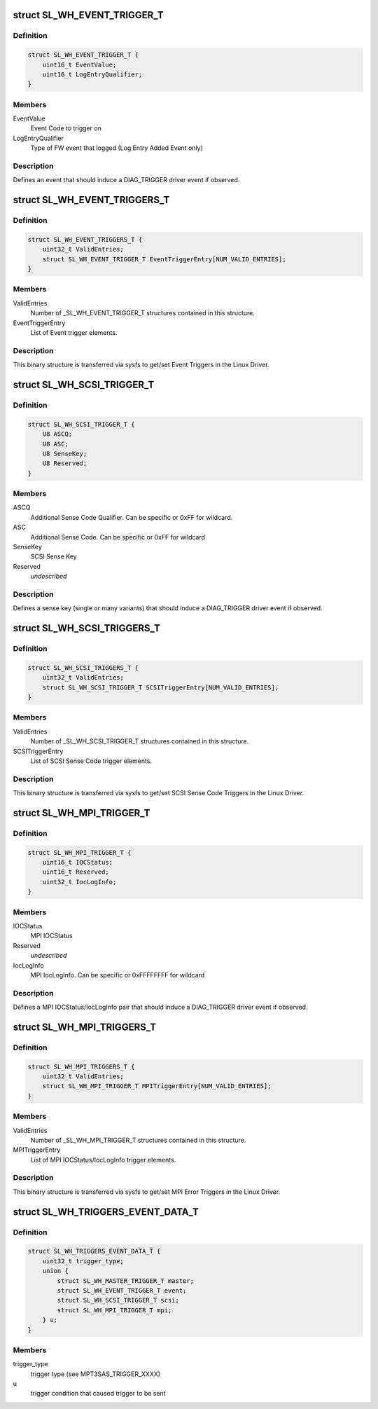 .. -*- coding: utf-8; mode: rst -*-
.. src-file: drivers/scsi/mpt3sas/mpt3sas_trigger_diag.h

.. _`sl_wh_event_trigger_t`:

struct SL_WH_EVENT_TRIGGER_T
============================

.. c:type:: struct SL_WH_EVENT_TRIGGER_T

    Definition of an event trigger element

.. _`sl_wh_event_trigger_t.definition`:

Definition
----------

.. code-block:: c

    struct SL_WH_EVENT_TRIGGER_T {
        uint16_t EventValue;
        uint16_t LogEntryQualifier;
    }

.. _`sl_wh_event_trigger_t.members`:

Members
-------

EventValue
    Event Code to trigger on

LogEntryQualifier
    Type of FW event that logged (Log Entry Added Event only)

.. _`sl_wh_event_trigger_t.description`:

Description
-----------

Defines an event that should induce a DIAG_TRIGGER driver event if observed.

.. _`sl_wh_event_triggers_t`:

struct SL_WH_EVENT_TRIGGERS_T
=============================

.. c:type:: struct SL_WH_EVENT_TRIGGERS_T

    Structure passed to/from sysfs containing a list of Event Triggers to be monitored for.

.. _`sl_wh_event_triggers_t.definition`:

Definition
----------

.. code-block:: c

    struct SL_WH_EVENT_TRIGGERS_T {
        uint32_t ValidEntries;
        struct SL_WH_EVENT_TRIGGER_T EventTriggerEntry[NUM_VALID_ENTRIES];
    }

.. _`sl_wh_event_triggers_t.members`:

Members
-------

ValidEntries
    Number of \_SL_WH_EVENT_TRIGGER_T structures contained in this
    structure.

EventTriggerEntry
    List of Event trigger elements.

.. _`sl_wh_event_triggers_t.description`:

Description
-----------

This binary structure is transferred via sysfs to get/set Event Triggers
in the Linux Driver.

.. _`sl_wh_scsi_trigger_t`:

struct SL_WH_SCSI_TRIGGER_T
===========================

.. c:type:: struct SL_WH_SCSI_TRIGGER_T

    Definition of a SCSI trigger element

.. _`sl_wh_scsi_trigger_t.definition`:

Definition
----------

.. code-block:: c

    struct SL_WH_SCSI_TRIGGER_T {
        U8 ASCQ;
        U8 ASC;
        U8 SenseKey;
        U8 Reserved;
    }

.. _`sl_wh_scsi_trigger_t.members`:

Members
-------

ASCQ
    Additional Sense Code Qualifier.  Can be specific or 0xFF for
    wildcard.

ASC
    Additional Sense Code.  Can be specific or 0xFF for wildcard

SenseKey
    SCSI Sense Key

Reserved
    *undescribed*

.. _`sl_wh_scsi_trigger_t.description`:

Description
-----------

Defines a sense key (single or many variants) that should induce a
DIAG_TRIGGER driver event if observed.

.. _`sl_wh_scsi_triggers_t`:

struct SL_WH_SCSI_TRIGGERS_T
============================

.. c:type:: struct SL_WH_SCSI_TRIGGERS_T

    Structure passed to/from sysfs containing a list of SCSI sense codes that should trigger a DIAG_SERVICE event when observed.

.. _`sl_wh_scsi_triggers_t.definition`:

Definition
----------

.. code-block:: c

    struct SL_WH_SCSI_TRIGGERS_T {
        uint32_t ValidEntries;
        struct SL_WH_SCSI_TRIGGER_T SCSITriggerEntry[NUM_VALID_ENTRIES];
    }

.. _`sl_wh_scsi_triggers_t.members`:

Members
-------

ValidEntries
    Number of \_SL_WH_SCSI_TRIGGER_T structures contained in this
    structure.

SCSITriggerEntry
    List of SCSI Sense Code trigger elements.

.. _`sl_wh_scsi_triggers_t.description`:

Description
-----------

This binary structure is transferred via sysfs to get/set SCSI Sense Code
Triggers in the Linux Driver.

.. _`sl_wh_mpi_trigger_t`:

struct SL_WH_MPI_TRIGGER_T
==========================

.. c:type:: struct SL_WH_MPI_TRIGGER_T

    Definition of an MPI trigger element

.. _`sl_wh_mpi_trigger_t.definition`:

Definition
----------

.. code-block:: c

    struct SL_WH_MPI_TRIGGER_T {
        uint16_t IOCStatus;
        uint16_t Reserved;
        uint32_t IocLogInfo;
    }

.. _`sl_wh_mpi_trigger_t.members`:

Members
-------

IOCStatus
    MPI IOCStatus

Reserved
    *undescribed*

IocLogInfo
    MPI IocLogInfo.  Can be specific or 0xFFFFFFFF for wildcard

.. _`sl_wh_mpi_trigger_t.description`:

Description
-----------

Defines a MPI IOCStatus/IocLogInfo pair that should induce a DIAG_TRIGGER
driver event if observed.

.. _`sl_wh_mpi_triggers_t`:

struct SL_WH_MPI_TRIGGERS_T
===========================

.. c:type:: struct SL_WH_MPI_TRIGGERS_T

    Structure passed to/from sysfs containing a list of MPI IOCStatus/IocLogInfo pairs that should trigger a DIAG_SERVICE event when observed.

.. _`sl_wh_mpi_triggers_t.definition`:

Definition
----------

.. code-block:: c

    struct SL_WH_MPI_TRIGGERS_T {
        uint32_t ValidEntries;
        struct SL_WH_MPI_TRIGGER_T MPITriggerEntry[NUM_VALID_ENTRIES];
    }

.. _`sl_wh_mpi_triggers_t.members`:

Members
-------

ValidEntries
    Number of \_SL_WH_MPI_TRIGGER_T structures contained in this
    structure.

MPITriggerEntry
    List of MPI IOCStatus/IocLogInfo trigger elements.

.. _`sl_wh_mpi_triggers_t.description`:

Description
-----------

This binary structure is transferred via sysfs to get/set MPI Error Triggers
in the Linux Driver.

.. _`sl_wh_triggers_event_data_t`:

struct SL_WH_TRIGGERS_EVENT_DATA_T
==================================

.. c:type:: struct SL_WH_TRIGGERS_EVENT_DATA_T

    event data for trigger

.. _`sl_wh_triggers_event_data_t.definition`:

Definition
----------

.. code-block:: c

    struct SL_WH_TRIGGERS_EVENT_DATA_T {
        uint32_t trigger_type;
        union {
            struct SL_WH_MASTER_TRIGGER_T master;
            struct SL_WH_EVENT_TRIGGER_T event;
            struct SL_WH_SCSI_TRIGGER_T scsi;
            struct SL_WH_MPI_TRIGGER_T mpi;
        } u;
    }

.. _`sl_wh_triggers_event_data_t.members`:

Members
-------

trigger_type
    trigger type (see MPT3SAS_TRIGGER_XXXX)

u
    trigger condition that caused trigger to be sent

.. This file was automatic generated / don't edit.

